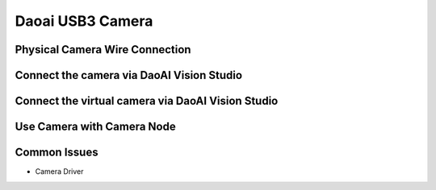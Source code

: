 Daoai USB3 Camera
=================

Physical Camera Wire Connection
~~~~~~~~~~~~~

Connect the camera via DaoAI Vision Studio
~~~~~~~~~~~~~

Connect the virtual camera via DaoAI Vision Studio
~~~~~~~~~~~~~

Use Camera with Camera Node
~~~~~~~~~~~~~~~~~~~~

Common Issues
~~~~~~~~~~~~~~
* Camera Driver